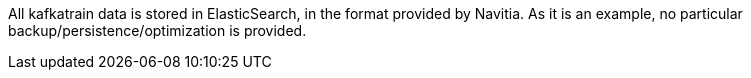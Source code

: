 All kafkatrain data is stored in ElasticSearch, in the format provided by Navitia.
As it is an example, no particular backup/persistence/optimization is provided.